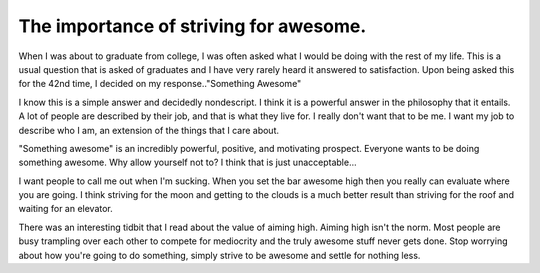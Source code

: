 .. post:: 2009-11-12 20:02:46

The importance of striving for awesome.
=======================================

When I was about to graduate from college, I was often asked what I
would be doing with the rest of my life. This is a usual question
that is asked of graduates and I have very rarely heard it answered
to satisfaction. Upon being asked this for the 42nd time, I decided
on my response.."Something Awesome"

I know this is a simple answer and decidedly nondescript. I think
it is a powerful answer in the philosophy that it entails. A lot of
people are described by their job, and that is what they live for.
I really don't want that to be me. I want my job to describe who I
am, an extension of the things that I care about.

"Something awesome" is an incredibly powerful, positive, and
motivating prospect. Everyone wants to be doing something awesome.
Why allow yourself not to? I think that is just unacceptable...

I want people to call me out when I'm sucking. When you set the bar
awesome high then you really can evaluate where you are going. I
think striving for the moon and getting to the clouds is a much
better result than striving for the roof and waiting for an
elevator.

There was an interesting tidbit that I read about the value of
aiming high. Aiming high isn't the norm. Most people are busy
trampling over each other to compete for mediocrity and the truly
awesome stuff never gets done. Stop worrying about how you're going
to do something, simply strive to be awesome and settle for nothing
less.


